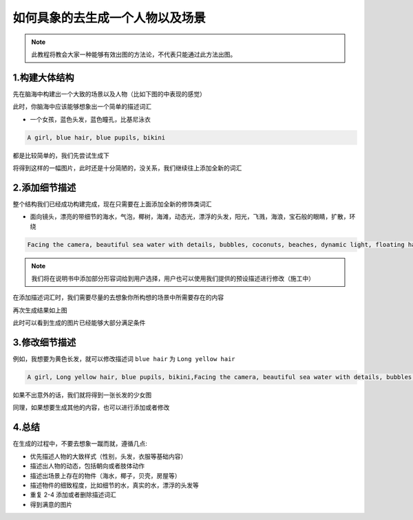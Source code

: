 如何具象的去生成一个人物以及场景
########################################

.. note::
   
   此教程将教会大家一种能够有效出图的方法论，不代表只能通过此方法出图。



1.构建大体结构
=====================================

先在脑海中构建出一个大致的场景以及人物（比如下图的中表现的感觉）

.. image:: img/text2img_pic28.png
   :align: center
   :width: 300

此时，你脑海中应该能够想象出一个简单的描述词汇

- 一个女孩，蓝色头发，蓝色瞳孔，比基尼泳衣

.. code-block:: shell

    A girl, blue hair, blue pupils, bikini

都是比较简单的，我们先尝试生成下

.. image:: img/cgc_1.jpg
   :align: center
   :width: 300

将得到这样的一幅图片，此时还是十分简陋的，没关系，我们继续往上添加全新的词汇

2.添加细节描述
=====================================

整个结构我们已经成功构建完成，现在只需要在上面添加全新的修饰类词汇

- 面向镜头，漂亮的带细节的海水，气泡，椰树，海滩，动态光，漂浮的头发，阳光，飞溅，海浪，宝石般的眼睛，扩散，环绕


.. code-block:: shell

    Facing the camera, beautiful sea water with details, bubbles, coconuts, beaches, dynamic light, floating hair, sunlight, splash, waves, jewel like eyes, diffusion, surround

.. note::

    我们将在说明书中添加部分形容词给到用户选择，用户也可以使用我们提供的预设描述进行修改（施工中）

在添加描述词汇时，我们需要尽量的去想象你所构想的场景中所需要存在的内容

.. image:: img/cgc_2.jpg
   :align: center
   :width: 300

再次生成结果如上图

此时可以看到生成的图片已经能够大部分满足条件

3.修改细节描述
=====================================

例如，我想要为黄色长发，就可以修改描述词 ``blue hair`` 为 ``Long yellow hair``


.. code-block:: shell

   A girl, Long yellow hair, blue pupils, bikini,Facing the camera, beautiful sea water with details, bubbles, coconuts, beaches, dynamic light, floating hair, sunlight, splash, waves, jewel like eyes, diffusion, surround


.. image:: img/cgc_3.jpg
   :align: center
   :width: 300

如果不出意外的话，我们就将得到一张长发的少女图

同理，如果想要生成其他的内容，也可以进行添加或者修改

4.总结
=======================================================

在生成的过程中，不要去想象一蹴而就，遵循几点:

- 优先描述人物的大致样式（性别，头发，衣服等基础内容）

- 描述出人物的动态，包括朝向或者肢体动作

- 描述出场景上存在的物件（海水，椰子，贝壳，房屋等）

- 描述物件的细致程度，比如细节的水，真实的水，漂浮的头发等

- 重复 2-4 添加或者删除描述词汇

- 得到满意的图片
